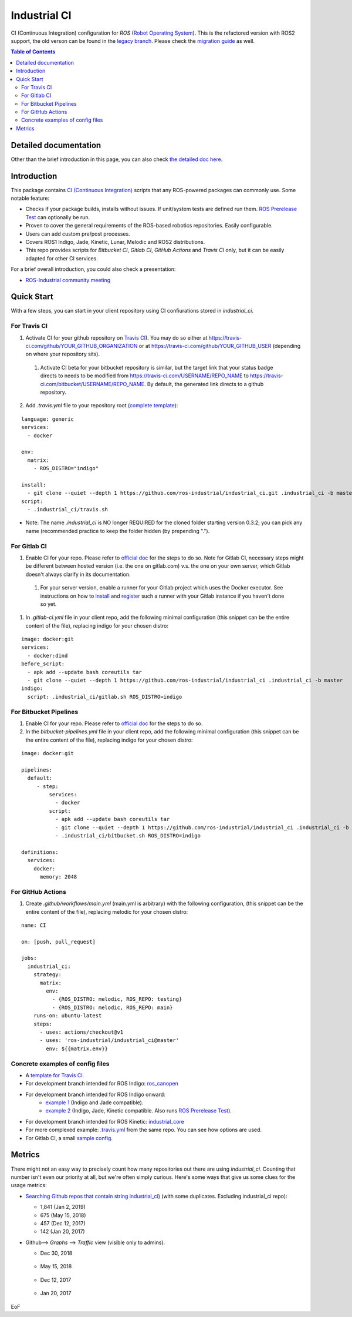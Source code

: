 ================
Industrial CI
================
.. image:: https://travis-ci.com/ros-industrial/industrial_ci.svg?branch=master
    :target: https://travis-ci.com/ros-industrial/industrial_ci
    :alt: Travis CI status
.. image:: https://github.com/ros-industrial/industrial_ci/workflows/CI/badge.svg?branch=master
    :target: https://github.com/ros-industrial/industrial_ci/actions
    :alt: GitHub Actions status
.. image:: https://gitlab.com/ipa-mdl/industrial_ci/badges/master/pipeline.svg
    :target: https://gitlab.com/ipa-mdl/industrial_ci/commits/master
    :alt: Gitlab CI status
.. image:: https://img.shields.io/badge/License-Apache%202.0-blue.svg
    :target: https://opensource.org/licenses/Apache-2.0
    :alt: License

CI (Continuous Integration) configuration for `ROS` (`Robot Operating System <http://ros.org>`__).
This is the refactored version with ROS2 support, the old verson can be found in the `legacy branch <https://github.com/ros-industrial/industrial_ci/tree/legacy>`__.
Please check the `migration guide <doc/migration_guide.md>`__ as well.

.. contents:: Table of Contents
   :depth: 2

Detailed documentation
========================

Other than the brief introduction in this page, you can also check `the detailed doc here <./doc/index.rst>`__.

Introduction
============

This package contains `CI (Continuous Integration) <https://en.wikipedia.org/wiki/Continuous_integration>`__ scripts that any ROS-powered packages can commonly use.
Some notable feature:

* Checks if your package builds, installs without issues. If unit/system tests are defined run them. `ROS Prerelease Test <http://wiki.ros.org/bloom/Tutorials/PrereleaseTest>`__ can optionally be run.
* Proven to cover the general requirements of the ROS-based robotics repositories. Easily configurable.
* Users can add custom pre/post processes.
* Covers ROS1 Indigo, Jade, Kinetic, Lunar, Melodic and ROS2 distributions.
* This repo provides scripts for `Bitbucket CI`, `Gitlab CI`, `GitHub Actions` and `Travis CI` only, but it can be easily adapted for other CI services.

For a brief overall introduction, you could also check a presentation:

* `ROS-Industrial community meeting <http://rosindustrial.org/news/2016/6/14/ros-i-community-web-meeting-june-2016>`__

Quick Start
============

With a few steps, you can start in your client repository using CI confiurations stored in `industrial_ci`.

For Travis CI
--------------

1. Activate CI for your github repository on `Travis CI <https://travis-ci.com/>`__). You may do so either at https://travis-ci.com/github/YOUR_GITHUB_ORGANIZATION or at https://travis-ci.com/github/YOUR_GITHUB_USER (depending on where your repository sits).
  1. Activate CI beta for your bitbucket repository is similar, but the target link that your status badge directs to needs to be modified from https://travis-ci.com/USERNAME/REPO_NAME to https://travis-ci.com/bitbucket/USERNAME/REPO_NAME. By default, the generated link directs to a github repository.
2. Add `.travis.yml` file to your repository root (`complete template <https://github.com/ros-industrial/industrial_ci/blob/master/doc/.travis.yml>`__):

::

  language: generic
  services:
    - docker

  env:
    matrix:
      - ROS_DISTRO="indigo"

  install:
    - git clone --quiet --depth 1 https://github.com/ros-industrial/industrial_ci.git .industrial_ci -b master
  script:
    - .industrial_ci/travis.sh

* Note: The name `.industrial_ci` is NO longer REQUIRED for the cloned folder starting version 0.3.2; you can pick any name (recommended practice to keep the folder hidden (by prepending ".").

For Gitlab CI
-------------

1. Enable CI for your repo. Please refer to `official doc <https://docs.gitlab.com/ee/ci/quick_start/>`__ for the steps to do so. Note for Gitlab CI, necessary steps might be different between hosted version (i.e. the one on gitlab.com) v.s. the one on your own server, which Gitlab doesn't always clarify in its documentation.
  1. For your server version, enable a runner for your Gitlab project which uses the Docker executor. See instructions on how to `install <https://docs.gitlab.com/runner/install/index.html>`__ and `register <https://docs.gitlab.com/runner/register/index.html>`__ such a runner with your Gitlab instance if you haven't done so yet.
1. In `.gitlab-ci.yml` file in your client repo, add the following minimal configuration (this snippet can be the entire content of the file), replacing indigo for your chosen distro:

::

   image: docker:git
   services:
     - docker:dind
   before_script:
     - apk add --update bash coreutils tar
     - git clone --quiet --depth 1 https://github.com/ros-industrial/industrial_ci .industrial_ci -b master
   indigo:
     script: .industrial_ci/gitlab.sh ROS_DISTRO=indigo


For Bitbucket Pipelines
-----------------------

1. Enable CI for your repo. Please refer to `official doc <https://confluence.atlassian.com/bitbucket/get-started-with-bitbucket-pipelines-792298921.html>`__ for the steps to do so.
2. In the `bitbucket-pipelines.yml` file in your client repo, add the following minimal configuration (this snippet can be the entire content of the file), replacing indigo for your chosen distro:

::

   image: docker:git

   pipelines:
     default:
        - step:
            services:
              - docker
            script:
              - apk add --update bash coreutils tar
              - git clone --quiet --depth 1 https://github.com/ros-industrial/industrial_ci .industrial_ci -b master
              - .industrial_ci/bitbucket.sh ROS_DISTRO=indigo

   definitions:
     services:
       docker:
         memory: 2048


For GitHub Actions
-----------------------

1. Create `.github/workflows/main.yml` (main.yml is arbitrary)  with the following configuration, (this snippet can be the entire content of the file), replacing melodic for your chosen distro:

::

   name: CI

   on: [push, pull_request]

   jobs:
     industrial_ci:
       strategy:
         matrix:
           env:
             - {ROS_DISTRO: melodic, ROS_REPO: testing}
             - {ROS_DISTRO: melodic, ROS_REPO: main}
       runs-on: ubuntu-latest
       steps:
         - uses: actions/checkout@v1
         - uses: 'ros-industrial/industrial_ci@master'
           env: ${{matrix.env}}

Concrete examples of config files
-------------------------------------

- A `template for Travis CI <doc/.travis.yml>`__.
- For development branch intended for ROS Indigo: `ros_canopen <https://github.com/ros-industrial/ros_canopen/blob/0a42bf181804167834b8dc3b80bfca971f24546f/.travis.yml>`__
- For development branch intended for ROS Indigo onward:
   - `example 1 <https://github.com/ros-industrial/industrial_core/blob/eeb6a470e05233d0efaaf8c32a9e4133cdcbb80b/.travis.yml>`__ (Indigo and Jade compatible).
   - `example 2 <https://github.com/ros-drivers/leap_motion/blob/954924befd2a6755f9d310f4a8b57aa526056a80/.travis.yml>`__ (Indigo, Jade, Kinetic compatible. Also runs `ROS Prerelease Test <http://wiki.ros.org/bloom/Tutorials/PrereleaseTest>`__).
- For development branch intended for ROS Kinetic: `industrial_core <https://github.com/ros-industrial/industrial_core/blob/a07f9089b0f6c8a931bab80b7fca959dd6bba05b/.travis.yml>`__
- For more complexed example: `.travis.yml <https://github.com/ros-industrial/industrial_ci/blob/d09b8dd40d7f1fa1ad5b62323a1d6b2ca836e558/.travis.yml>`__ from the same repo. You can see how options are used.
- For Gitlab CI, a small `sample config <./.gitlab-ci.yml>`__.

Metrics
========

There might not an easy way to precisely count how many repositories out there are using `industrial_ci`. Counting that number isn't even our priority at all, but we're often simply curious. Here's some ways that give us some clues for the usage metrics:

- `Searching Github repos that contain string industrial_ci <https://github.com/search?p=1&q=industrial_ci+-repo%3Aros-industrial%2Findustrial_ci&ref=searchresults&type=Code&utf8=%E2%9C%93>`__) (with some duplicates. Excluding industrial_ci repo):

  - 1,841 (Jan 2, 2019)
  - 675 (May 15, 2018)
  - 457 (Dec 12, 2017)
  - 142 (Jan 20, 2017)

- Github--> `Graphs` --> `Traffic` view (visible only to admins).

  - Dec 30, 2018

  .. figure:: http://ros-industrial.github.io/industrial_ci/images/industrial_ci_traffic_20181230.png

  - May 15, 2018

  .. figure:: http://ros-industrial.github.io/industrial_ci/images/industrial_ci_20180515_traffic.png

  - Dec 12, 2017

  .. figure:: http://ros-industrial.github.io/industrial_ci/images/industrial_ci_traffic_20171212.png

  - Jan 20, 2017

  .. figure:: http://ros-industrial.github.io/industrial_ci/images/industrial_ci_traffic_20170120.png

EoF

